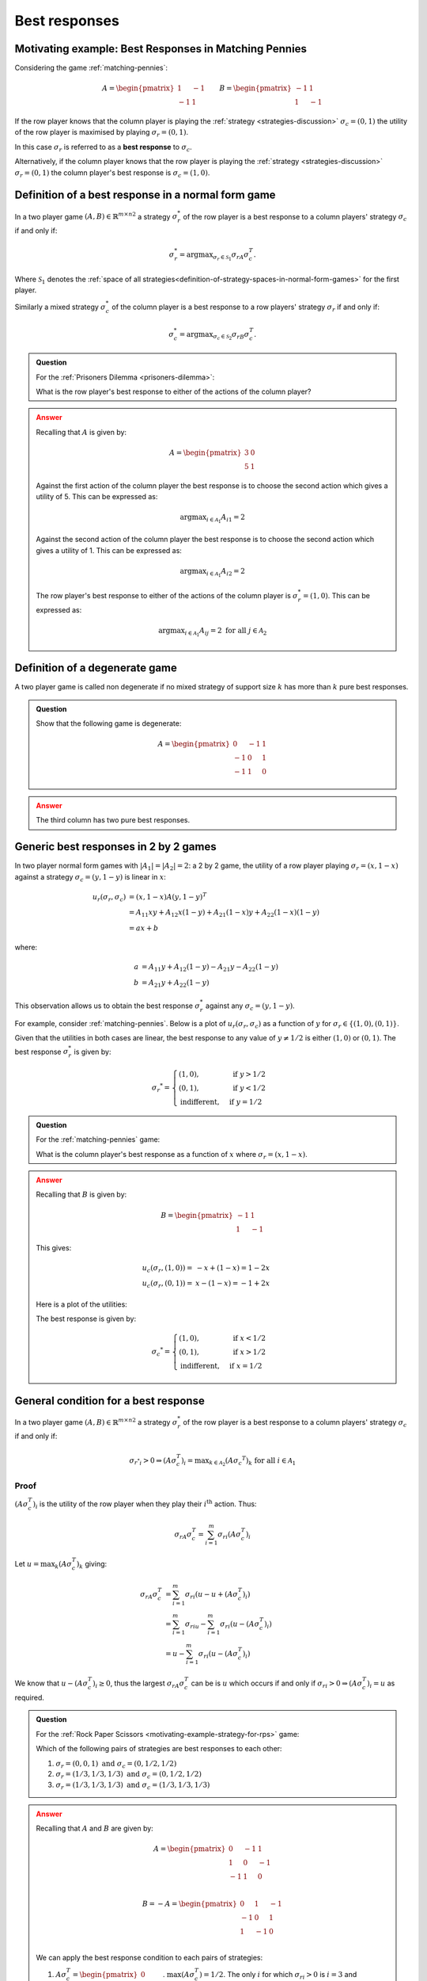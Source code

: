 .. _best-responses-discussion:

Best responses
==============

.. _motivating-example-matching-pennies:

Motivating example: Best Responses in Matching Pennies
------------------------------------------------------

Considering the game :ref:`matching-pennies`:

..  math::

    A = \begin{pmatrix}
    1 & -1\\
    -1 & 1
    \end{pmatrix}
    \qquad
    B = \begin{pmatrix}
    -1 & 1\\
    1 & -1
    \end{pmatrix}

If the row player knows that the column player is playing the :ref:`strategy
<strategies-discussion>` :math:`\sigma_c=(0, 1)` the utility of the row player
is maximised by playing :math:`\sigma_r=(0, 1)`.

In this case :math:`\sigma_r` is referred to as a **best response** to
:math:`\sigma_c`.

Alternatively, if the column player knows that the row player is playing the
:ref:`strategy <strategies-discussion>` :math:`\sigma_r=(0, 1)` the column
player's best response is :math:`\sigma_c=(1, 0)`.

.. _definition-of-best-response:

Definition of a best response in a normal form game
---------------------------------------------------

In a two player game :math:`(A,B)\in{\mathbb{R}^{m\times n}}^2` a strategy
:math:`\sigma_r^*`  of the row player is a best response to a column players'
strategy :math:`\sigma_c` if and only if:

.. math::

   \sigma_r^*=\text{argmax}_{\sigma_r\in \mathcal{S}_1}\sigma_rA\sigma_c^T.

Where :math:`\mathcal{S}_1` denotes the :ref:`space of all
strategies<definition-of-strategy-spaces-in-normal-form-games>` for the first
player.

Similarly a mixed strategy :math:`\sigma_c^*`  of the column player is a best
response to a row players' strategy :math:`\sigma_r` if and only if:

.. math::

   \sigma_c^*=\text{argmax}_{\sigma_c\in \mathcal{S}_2}\sigma_rB\sigma_c^T.


.. admonition:: Question
   :class: note

   For the :ref:`Prisoners Dilemma <prisoners-dilemma>`:

   What is the row player's best response to either of the actions of the
   column player?

.. admonition:: Answer
   :class: caution, dropdown

   Recalling that :math:`A` is given by:

   .. math::

      A = \begin{pmatrix}
      3 & 0\\
      5 & 1
      \end{pmatrix}

   Against the first action of the column player the best response is to choose
   the second action which gives a utility of 5. This can be expressed as:

   .. math::

      \text{argmax}_{i\in\mathcal{A}_1}A_{i1}=2

   Against the second action of the column player the best response is to choose
   the second action which gives a utility of 1. This can be expressed as:

   .. math::

      \text{argmax}_{i\in\mathcal{A}_1}A_{i2}=2


   The row player's best response to either of the actions of the column player
   is :math:`\sigma_r^*=(1,0)`. This can be expressed as:

   .. math::

      \text{argmax}_{i\in\mathcal{A}_1}A_{ij}=2\text{ for all }j\in\mathcal{A}_2

.. _definition_of_a_degenerate_game:

Definition of a degenerate game
-------------------------------

A two player game is called non degenerate if no mixed strategy of support size
:math:`k` has more than :math:`k` pure best responses.

.. admonition:: Question
   :class: note

   Show that the following game is degenerate:

   .. math::

      A =
      \begin{pmatrix}
           0 & -1 &  1\\
          -1 &  0 &  1\\
          -1 &  1 &  0
      \end{pmatrix}

.. admonition:: Answer
   :class: caution, dropdown

   The third column has two pure best responses.

.. _best_responses_in_2_by_2_games:

Generic best responses in 2 by 2 games
--------------------------------------

In two player normal form games with :math:`|A_1|=|A_2|=2`: a 2 by 2 game, the
utility of a row player playing :math:`\sigma_r=(x, 1 - x)` against a strategy
:math:`\sigma_c = (y, 1 - y)` is linear in :math:`x`:

.. math::

   u_r(\sigma_r, \sigma_c) &= (x, 1 - x) A (y, 1 - y) ^T \\
                           &= A_{11}xy + A_{12}x(1-y) + A_{21}(1-x)y + A_{22}(1-x)(1-y) \\
                           &= a x + b

where:

.. math::

   a &=  A_{11}y + A_{12}(1 - y) - A_{21}y - A_{22}(1 - y)\\
   b &=  A_{21}y + A_{22}(1 - y)

This observation allows us to obtain the best response :math:`\sigma_r^*`
against any :math:`\sigma_c = (y, 1 - y)`.

For example, consider :ref:`matching-pennies`. Below is a plot of
:math:`u_r(\sigma_r, \sigma_c)` as a function of :math:`y` for :math:`\sigma_r
\in \{(1, 0), (0, 1)\}`.

.. plot::

   import matplotlib.pyplot as plt
   import nashpy as nash
   import numpy as np

   A = np.array([[1, -1], [-1, 1]])
   game = nash.Game(A)
   ys = [0, 1]
   sigma_rs = [(1, 0), (0, 1)]
   u_rs = [[game[sigma_r, (y, 1 - y)][0] for y in ys] for sigma_r in sigma_rs]
   plt.plot(ys, u_rs[0], label="$(A\sigma_c^T)_1$")
   plt.plot(ys, u_rs[1], label="$(A\sigma_c^T)_2$")
   plt.xlabel("$\sigma_c=(y, 1-y)$")
   plt.title("Utility to row player")
   plt.legend()

Given that the utilities in both cases are linear, the best response to any
value of :math:`y \ne 1/2` is either :math:`(1, 0)` or :math:`(0, 1)`.
The best response :math:`\sigma_r^*` is given by:

.. math::

   \sigma_r ^* = \begin{cases}
                    (1, 0),& \text{ if } y > 1/2\\
                    (0, 1),& \text{ if } y < 1/2\\
                    \text{indifferent},& \text{ if } y=1/2
                 \end{cases}

.. _best_responses_condition:

.. admonition:: Question
   :class: note

   For the :ref:`matching-pennies` game:

   What is the column player's best response as a function of :math:`x` where
   :math:`\sigma_r=(x, 1 - x)`.

.. admonition:: Answer
   :class: caution, dropdown

   Recalling that :math:`B` is given by:

   .. math::

      B = \begin{pmatrix}
      -1 & 1\\
      1 & -1
      \end{pmatrix}

   This gives:

   .. math::

      u_c(\sigma_r, (1, 0)) =& -x + (1-x)= 1 - 2x\\
      u_c(\sigma_r, (0, 1)) =& x - (1-x)= -1 + 2x


   Here is a plot of the utilities:

   .. plot::

      import matplotlib.pyplot as plt
      import nashpy as nash

      xs = np.array([0, 1])
      u_cs = [1 - 2 * xs, - 1 + 2 * xs]
      plt.plot(xs, u_cs[0], label="$(\sigma_rB)_1$")
      plt.plot(xs, u_cs[1], label="$(\sigma_rB)_2$")
      plt.xlabel("$\sigma_r=(x, 1-x)$")
      plt.title("Utility to column player")
      plt.legend()

   The best response is given by:

   .. math::

      \sigma_c ^* = \begin{cases}
                        (1, 0),& \text{ if } x < 1/2\\
                        (0, 1),& \text{ if } x > 1/2\\
                        \text{indifferent},& \text{ if } x=1/2
                     \end{cases}

.. _best_response_condition:

General condition for a best response
-------------------------------------

In a two player game :math:`(A,B)\in{\mathbb{R}^{m\times n}}^2` a strategy
:math:`\sigma_r^*`  of the row player is a best response to a column players'
strategy :math:`\sigma_c` if and only if:

.. math::

   {\sigma_{r^*}}_i > 0 \Rightarrow (A\sigma_c^T)_i = \text{max}_{k \in \mathcal{A}_2}(A\sigma_c ^ T)_k \text{ for all }i \in \mathcal{A}_1


Proof
*****

:math:`(A\sigma_c^T)_i` is the utility of the row player when they play their
:math:`i^{\text{th}}` action. Thus:

.. math::

   \sigma_rA\sigma_c^T=\sum_{i=1}^{m}{\sigma_r}_i(A\sigma_c^T)_i

Let :math:`u=\max_{k}(A\sigma_c^T)_k` giving:

.. math::

   \sigma_rA\sigma_c^T&=\sum_{i=1}^{m}{\sigma_r}_i(u - u + (A\sigma_c^T)_i)\\
                      &=\sum_{i=1}^{m}{\sigma_r}_iu - \sum_{i=1}^{m}{\sigma_r}_i(u - (A\sigma_c^T)_i)\\
                      &=u - \sum_{i=1}^{m}{\sigma_r}_i(u - (A\sigma_c^T)_i)

We know that :math:`u - (A\sigma_c^T)_i\geq 0`, thus the largest
:math:`\sigma_rA\sigma_c^T` can be is :math:`u` which occurs if and only if
:math:`{\sigma_r}_i > 0 \Rightarrow (A\sigma_c^T)_i = u` as required.

.. admonition:: Question
   :class: note

   For the :ref:`Rock Paper Scissors <motivating-example-strategy-for-rps>`
   game:

   Which of the following pairs of strategies are best responses to each other:

   1. :math:`\sigma_r=(0, 0, 1) \text{ and } \sigma_c=(0, 1/2, 1/2)`
   2. :math:`\sigma_r=(1/3, 1/3, 1/3) \text{ and } \sigma_c=(0, 1/2, 1/2)`
   3. :math:`\sigma_r=(1/3, 1/3, 1/3) \text{ and } \sigma_c=(1/3, 1/3, 1/3)`

.. admonition:: Answer
   :class: caution, dropdown

   Recalling that :math:`A` and :math:`B` are given by:


   .. math::

      A = \begin{pmatrix}
      0  & -1 & 1 \\
      1  & 0  & -1\\
      -1 & 1  & 0\\
      \end{pmatrix}

   .. math::

      B = - A = \begin{pmatrix}
      0  & 1 & -1 \\
      -1  & 0  & 1\\
      1 & -1  & 0\\
      \end{pmatrix}

   We can apply the best response condition to each pairs of strategies:

   1. :math:`A\sigma_c^T = \begin{pmatrix}0\\ -1/2\\ 1/2\\\end{pmatrix}`.
      :math:`\text{max}(A\sigma_c^T)=1/2`. The only :math:`i` for which
      :math:`{\sigma_r}_i > 0` is :math:`i=3` and
      :math:`(A\sigma_c^T)_3=\text{max}(A\sigma_c^T)` thus :math:`\sigma_r`
      **is a best response to** :math:`\sigma_c`.  :math:`\sigma_rB = (1, -1,
      0)`.  :math:`\text{max}(\sigma_rB)=1`. The values of :math:`i` for
      which :math:`{\sigma_c}_i > 0` are :math:`i=2` and :math:`i=3` but
      :math:`(\sigma_r B)_2 \ne \text{max}(\sigma_r B)` thus :math:`\sigma_c`
      **is not a best response to** :math:`\sigma_r`.
   2. :math:`A\sigma_c^T = \begin{pmatrix}0\\ -1/2\\ 1/2\\\end{pmatrix}`.
      :math:`\text{max}(A\sigma_c^T)=1/2`. The values of :math:`i` for which
      :math:`{\sigma_r}_i > 0` are :math:`i=1`, :math:`i=2` and :math:`i=3`
      however, :math:`(A\sigma_c^T)_2 \ne \text{max}(A\sigma_c^T)` thus
      :math:`\sigma_r` **is not a best response to** :math:`\sigma_c`.
      :math:`\sigma_rB = (0, 0, 0)`.  :math:`\text{max}(\sigma_rB)=0`. The
      values of :math:`i` for which :math:`{\sigma_c}_i > 0` are :math:`i=2`
      and :math:`i=3` and :math:`(\sigma_r B)_2 = (\sigma_r B)_3=
      \text{max}(\sigma_r B)` thus :math:`\sigma_c` **is a best response to**
      :math:`\sigma_r`.
   3. :math:`A\sigma_c^T = \begin{pmatrix}0\\ 0\\ 0\\\end{pmatrix}`.
      :math:`\text{max}(A\sigma_c^T)=0`. The values of :math:`i` for which
      :math:`{\sigma_r}_i > 0` are :math:`i=1`, :math:`i=2` and :math:`i=3`
      and :math:`(A\sigma_c^T)_1=(A\sigma_c^T)_2 = (A\sigma_c^T)_3
      =\text{max}(A\sigma_c^T)` thus :math:`\sigma_r` **is a best response
      to** :math:`\sigma_c`.  :math:`\sigma_rB = (0, 0, 0)`.
      :math:`\text{max}(\sigma_rB)=0`. The values of :math:`i` for which
      :math:`{\sigma_c}_i > 0` are :math:`i=1`, :math:`i=2` and :math:`i=3`
      and :math:`(\sigma_r B)_1 =(\sigma_r B)_2 = (\sigma_r B)_3=
      \text{max}(\sigma_r B)` thus :math:`\sigma_c` **is a best response to**
      :math:`\sigma_r`.


Definition of Nash equilibrium
------------------------------

In a two player game :math:`(A, B)\in {\mathbb{R}^{m \times n}} ^ 2`,
:math:`(\sigma_r, \sigma_c)` is a Nash equilibria if :math:`\sigma_r` is a best
response to :math:`\sigma_c` and :math:`\sigma_c` is a best response to
:math:`\sigma_r`.

Exercises
---------



1. For the following games identify the best responses that are strategies with
   support size 1 (i.e. strategies that just play a single action).

   1. 

   .. math:: 

      A = 
      \begin{pmatrix}
      2 & 1\\
      1 & 1\end{pmatrix}
      \qquad
      B =
      \begin{pmatrix}
         1 & 1\\
         1 & 3\end{pmatrix}

   2. 

   .. math::

      A = 
      \begin{pmatrix}
      2  & 1 & 3 & 17\\
      27 & 3 & 1 & 1\\
      4  & 6 & 7 & 18
      \end{pmatrix}
      \qquad
      B =
      \begin{pmatrix}
      11 & 9  & 10 & 22\\
      0  & 1  & 1  & 0\\
      2  & 10 & 12 & 0
      \end{pmatrix}

   3. 

   .. math:: 

      A =
      \begin{pmatrix}
      3  & 3 & 2 \\
      2  & 1 & 3 
      \end{pmatrix}
      \qquad
      B =
      \begin{pmatrix}
      2  & 1 & 3 \\
      2  & 3 & 2 
      \end{pmatrix}

   4. 

   .. math::

      A =
      \begin{pmatrix}
      3 & -1\\
      2 & 7\end{pmatrix}
      \qquad
      B =
      \begin{pmatrix}
      -3 & 1\\
      1 & -6\end{pmatrix}

2. Represent the following game in normal form:

      Assume two neighbouring countries have at their disposal very
      destructive armies. If both countries attack each other the
      countries’ civilian population will suffer 10 thousand casualties.
      If one country attacks whilst the other remains peaceful, the
      peaceful country will lose 15 thousand casualties but would also
      retaliate causing the offensive country 13 thousand casualties. If
      both countries remain peaceful then there are no casualties.

   1. Clearly state the players and strategy sets.
   2. Plot the utilities to both countries assuming that they play a
      mixed strategy while the other country remains peaceful.
   3. Plot the utilities to both countries assuming that they play a
      mixed strategy while the other country attacks.
   4. Obtain the best responses of each player.

3. Construct a degenerate :math:`3\times 3` game.

Using Nashpy
------------

See :ref:`how-to-check-best-responses` for guidance of how to
use Nashpy to check if a strategy is a best response.
